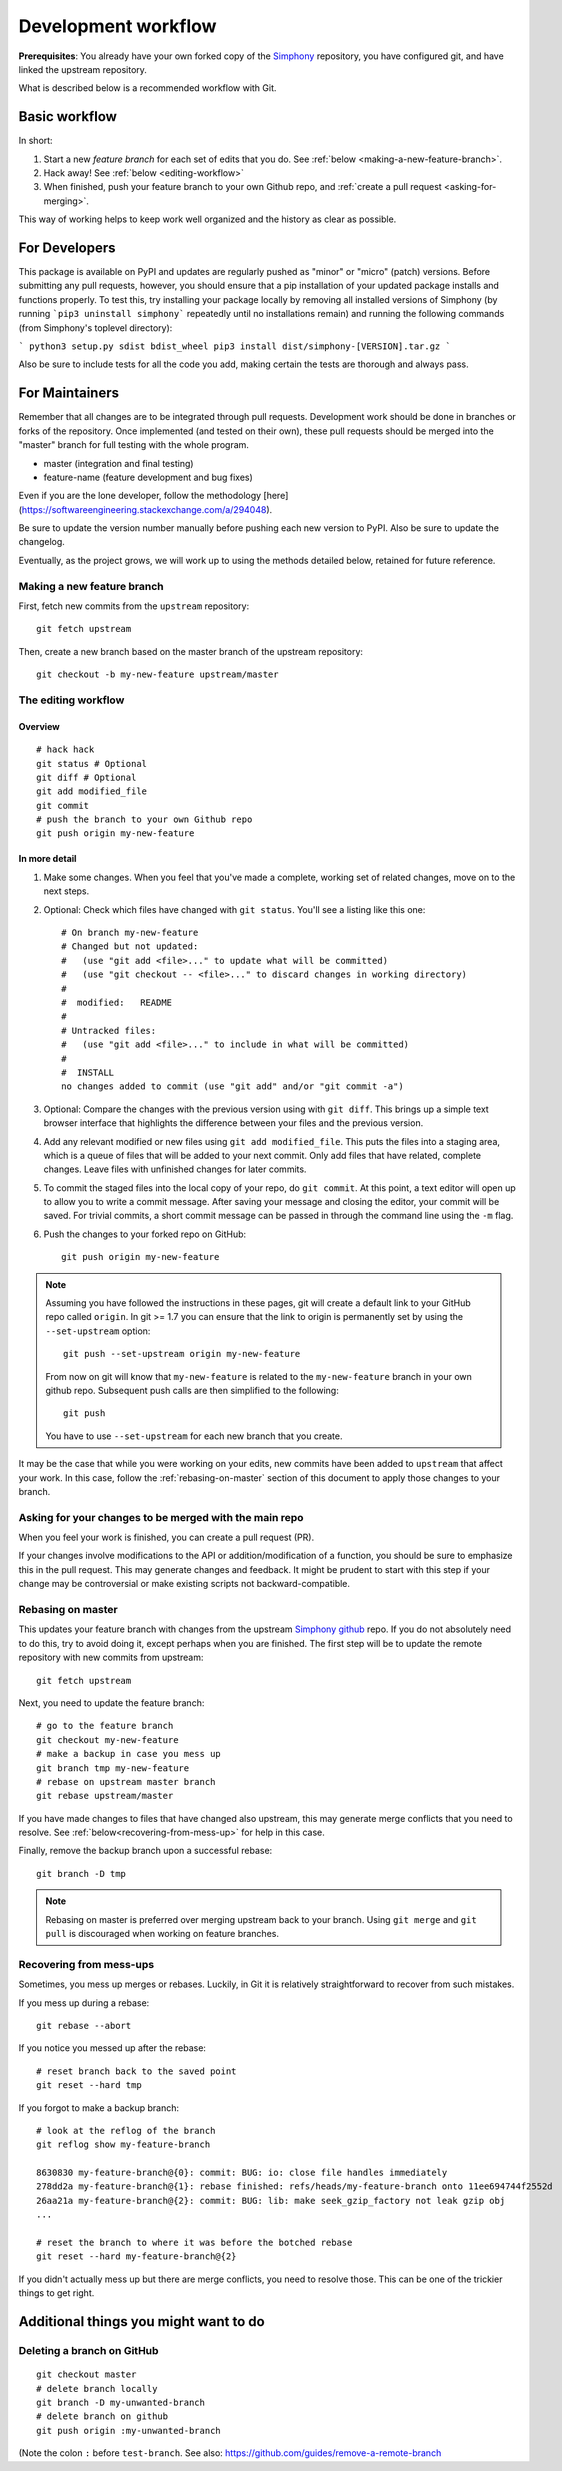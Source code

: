 .. _development-workflow:

====================
Development workflow
====================

**Prerequisites**:
You already have your own forked copy of the Simphony_ repository, you have 
configured git, and have linked the upstream repository.

What is described below is a recommended workflow with Git.

.. _Simphony: https://github.com/BYUCamachoLab/simphony


Basic workflow
##############

In short:

1. Start a new *feature branch* for each set of edits that you do.
   See :ref:`below <making-a-new-feature-branch>`.

2. Hack away! See :ref:`below <editing-workflow>`

3. When finished, push your feature branch to your own Github repo, and
   :ref:`create a pull request <asking-for-merging>`.

This way of working helps to keep work well organized and the history
as clear as possible.


For Developers
##############

This package is available on PyPI and updates are regularly pushed as "minor" 
or "micro" (patch) versions. Before submitting any pull requests, however, you should 
ensure that a pip installation of your updated package installs and functions 
properly. To test this, try installing your package locally by removing all 
installed versions of Simphony (by running ```pip3 uninstall simphony``` 
repeatedly until no installations remain) and running the following commands 
(from Simphony's toplevel directory):

```
python3 setup.py sdist bdist_wheel  
pip3 install dist/simphony-[VERSION].tar.gz
```

Also be sure to include tests for all the code you add, making certain the tests are
thorough and always pass.

For Maintainers
###############

Remember that all changes are to be integrated through pull requests. Development
work should be done in branches or forks of the repository. Once implemented 
(and tested on their own), these pull requests should be merged into the 
"master" branch for full testing with the whole program. 

- master (integration and final testing)
- feature-name (feature development and bug fixes)

Even if you are the lone developer, follow the methodology 
[here](https://softwareengineering.stackexchange.com/a/294048).

Be sure to update the version number manually before pushing each new version 
to PyPI. Also be sure to update the changelog.

Eventually, as the project grows, we will work up to using the methods 
detailed below, retained for future reference.


.. _making-a-new-feature-branch:

Making a new feature branch
===========================

First, fetch new commits from the ``upstream`` repository:

::

   git fetch upstream

Then, create a new branch based on the master branch of the upstream
repository::

   git checkout -b my-new-feature upstream/master


.. _editing-workflow:

The editing workflow
====================

Overview
--------

::

   # hack hack
   git status # Optional
   git diff # Optional
   git add modified_file
   git commit
   # push the branch to your own Github repo
   git push origin my-new-feature

In more detail
--------------

#. Make some changes. When you feel that you've made a complete, working set
   of related changes, move on to the next steps.

#. Optional: Check which files have changed with ``git status``.  
   You'll see a listing like this one::

     # On branch my-new-feature
     # Changed but not updated:
     #   (use "git add <file>..." to update what will be committed)
     #   (use "git checkout -- <file>..." to discard changes in working directory)
     #
     #	modified:   README
     #
     # Untracked files:
     #   (use "git add <file>..." to include in what will be committed)
     #
     #	INSTALL
     no changes added to commit (use "git add" and/or "git commit -a")

#. Optional: Compare the changes with the previous version using with ``git
   diff``. This brings up a simple text browser interface that
   highlights the difference between your files and the previous version.

#. Add any relevant modified or new files using  ``git add modified_file``. 
   This puts the files into a staging area, which is a queue
   of files that will be added to your next commit. Only add files that have
   related, complete changes. Leave files with unfinished changes for later
   commits.

#. To commit the staged files into the local copy of your repo, do ``git
   commit``. At this point, a text editor will open up to allow you to write a
   commit message. After saving
   your message and closing the editor, your commit will be saved. For trivial
   commits, a short commit message can be passed in through the command line
   using the ``-m`` flag.

#. Push the changes to your forked repo on GitHub::

      git push origin my-new-feature

.. note::

   Assuming you have followed the instructions in these pages, git will create
   a default link to your GitHub repo called ``origin``.  In git >= 1.7 you
   can ensure that the link to origin is permanently set by using the
   ``--set-upstream`` option::

      git push --set-upstream origin my-new-feature

   From now on git will know that ``my-new-feature`` is related to the
   ``my-new-feature`` branch in your own github repo. Subsequent push calls
   are then simplified to the following::

      git push

   You have to use ``--set-upstream`` for each new branch that you create.


It may be the case that while you were working on your edits, new commits have
been added to ``upstream`` that affect your work. In this case, follow the
:ref:`rebasing-on-master` section of this document to apply those changes to
your branch.


.. _asking-for-merging:

Asking for your changes to be merged with the main repo
=======================================================

When you feel your work is finished, you can create a pull request (PR).

If your changes involve modifications to the API or addition/modification of a
function, you should be sure to emphasize this in the pull request. This may generate
changes and feedback. It might be prudent to start with this step if your
change may be controversial or make existing scripts not backward-compatible.

.. _rebasing-on-master:

Rebasing on master
==================

This updates your feature branch with changes from the upstream `Simphony
github`_ repo. If you do not absolutely need to do this, try to avoid doing
it, except perhaps when you are finished. The first step will be to update
the remote repository with new commits from upstream::

   git fetch upstream

Next, you need to update the feature branch::

   # go to the feature branch
   git checkout my-new-feature
   # make a backup in case you mess up
   git branch tmp my-new-feature
   # rebase on upstream master branch
   git rebase upstream/master

If you have made changes to files that have changed also upstream,
this may generate merge conflicts that you need to resolve. See
:ref:`below<recovering-from-mess-up>` for help in this case.

Finally, remove the backup branch upon a successful rebase::

   git branch -D tmp

.. _Simphony github: https://github.com/BYUCamachoLab/simphony

.. note::

   Rebasing on master is preferred over merging upstream back to your
   branch. Using ``git merge`` and ``git pull`` is discouraged when
   working on feature branches.

.. _recovering-from-mess-up:

Recovering from mess-ups
========================

Sometimes, you mess up merges or rebases. Luckily, in Git it is
relatively straightforward to recover from such mistakes.

If you mess up during a rebase::

   git rebase --abort

If you notice you messed up after the rebase::

   # reset branch back to the saved point
   git reset --hard tmp

If you forgot to make a backup branch::

   # look at the reflog of the branch
   git reflog show my-feature-branch

   8630830 my-feature-branch@{0}: commit: BUG: io: close file handles immediately
   278dd2a my-feature-branch@{1}: rebase finished: refs/heads/my-feature-branch onto 11ee694744f2552d
   26aa21a my-feature-branch@{2}: commit: BUG: lib: make seek_gzip_factory not leak gzip obj
   ...

   # reset the branch to where it was before the botched rebase
   git reset --hard my-feature-branch@{2}

If you didn't actually mess up but there are merge conflicts, you need to
resolve those.  This can be one of the trickier things to get right.


Additional things you might want to do
######################################

Deleting a branch on GitHub
===========================

::

   git checkout master
   # delete branch locally
   git branch -D my-unwanted-branch
   # delete branch on github
   git push origin :my-unwanted-branch

(Note the colon ``:`` before ``test-branch``.  See also:
https://github.com/guides/remove-a-remote-branch
